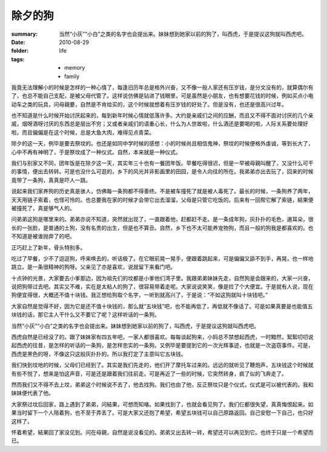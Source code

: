 除夕的狗
=========

:summary: 当然“小灰”“小白”之类的名字也会提出来。妹妹想到她家以前的狗了，叫西虎，于是提议这狗就叫西虎吧。
:date: 2010-08-29
:folder: life
:tags:
    - memory
    - family

我竟无法理解小的时候是怎样的一种心情了，每逢旧历年总是格外兴奋，又不像一般人家还有压岁钱，是分文没有的，就算偶尔有了，也总不能自己支配，是被父母代管了。这样说仿佛是钻进了钱眼里，可是虽然是小朋友，也有想要花钱的时候，例如买点小电动车之类的玩具，问母親要，自然是不肯给买的，这个时候就想着有压岁钱的好处了。但是没有，也还是很高兴过年。

也不知道是什么时候开始讨厌起来的，每到新年时候心情就低落许多。大约是亲戚们之间的应酬，而且又不得不面对讨厌的几个亲戚，烟呀酒呀讨厌的东西总是层出不穷；又或者亲戚们的语重心长，什么为人世故啦，什么酒还是要喝的啦，人际关系要处理好啦。而且偏偏是在这个时候，总是大鱼大肉，难得见点青菜。

除夕的这一天，例毕是要去祭坟的。也还是如同中学时候的感想：小的时候尚且相信鬼神，祭坟的时候便格外虔诚，等到长大了，心中不再有神明了，于是祭坟成了一种仪式。自然，本来就是一种仪式。

我们与别家又不同，团年饭是在除夕这一天，其实年三十也有一餐团年饭。早餐吃得很迟，但是一早被母親叫醒了，又没什么可干的事情，便出去转转。可是也没什么可逛的，乡下的风光并非影画里的田园，是令人向往的所在。我弟弟亦出去玩了，回来的时候竟带了一条狗，真真是吓人一跳。

说起来我们家养狗的历史真是骇人，仿佛每一条狗都不得善终。不是被车撞死了就是被人毒死了。最长的时候，一条狗养了两年，天天用链子索着，也怪可怜的。也总要我在家的时候才会带它出去溜溜，父母是只管它吃饭的。后来有一回帮它解了索链，結果便被撞死了，真是够气人的。

问弟弟这狗是哪里来的。弟弟亦说不知道，突然就出现了，一直跟着他，赶都赶不走。是一条成年狗，灰扑扑的毛色，遢耳朵，很长的一张脸，是普通的土狗，没有名贵的出生，但是也不算丑。自然，乡下也不太可能养宠物狗，而且一般的狗我是都喜欢的。也不知道是被谁抛弃了的吧。

正巧赶上了新年，骨头特别多。

吃过了早餐，少不了逗逗狗，呼来唤去的，听话极了。在它眼前晃一晃手，便跟着跳起来，可是偏偏又舔不到手，再晃，也一样地跳立。是一条很精神的狗呀。父亲见了亦是喜欢，说就留下来看门吧。

十点钟的光景，大家要去小爹那边，因为祖先们的坟都是小爹他们湾子里。我跟弟弟妹妹先走，自然狗是会跟来的，大家一兴奋，说把狗带过去吧。其实又不难，实在是太粘人的狗了，很容易带着走呢。大家说说笑笑，像是捡了个大便宜。于是就有人说，现在狗便宜得很，大概还不值十块钱。我正想给狗取个名字，一听到就高兴了，于是说：“不如这狗就叫十块钱吧。”

大家自然是觉得不好，因为它是还不值十块钱的，那么就“五块钱”吧，也不能再低了，再低就不像话了。可是如果真要是也能值五块钱的话，那它主人干什么又不要它了呢？这样听话的一条狗。

当然“小灰”“小白”之类的名字也会提出来。妹妹想到她家以前的狗了，叫西虎，于是提议这狗就叫西虎吧。

西虎自然是已经没了的。跟了妹妹家有四五年吧，一家人都很喜欢。每每谈起狗来，小妈总不禁想起西虎，一时黯然，絮絮叨叨说起西虎的往昔，是怎样的听话的一条狗，是怎样忠实的一条狗。又例毕是要提到它的一次光辉事迹，也就是一次盗窃事件。可是，西虎是黑色的呀，不像这只这般灰扑扑的。所以我打定了主意叫它五块钱。

我们快到坟地的时候，父母们已经到了。其实是我们先走的，他们开了摩托车过来的。远远的就听见了鞭炮声，五块钱这个时候就有些不悦了，想来是怕这声音，可是还是跟着我们往前走。可是再近了一些的时候，它突然转身，疯了似的飞奔走了。

然而我们又不得不去上坟，弟弟这个时候说不去了，他去找狗。我们也由了他，反正祭坟只是个仪式，仪式是可以被代表的。我和妹妹便代表了他。

大家祭过坟后回家，路上遇到了弟弟，问結果，可想而知咯。如果找到了，也就会看见狗了。我们仨都很失望，真真悔恨起来。如果当时留下一个人陪着狗，也不至于弄丢了。可是大家又还抱了希望，希望五块钱可以自己原路返回。自己安慰一下自己，也只好这样了。

怀着希望，結果回了家没见到。问在母親，自然是说没看见的。弟弟又出去转一转，希望还可以再见到它。也终于只是一个希望而已。
